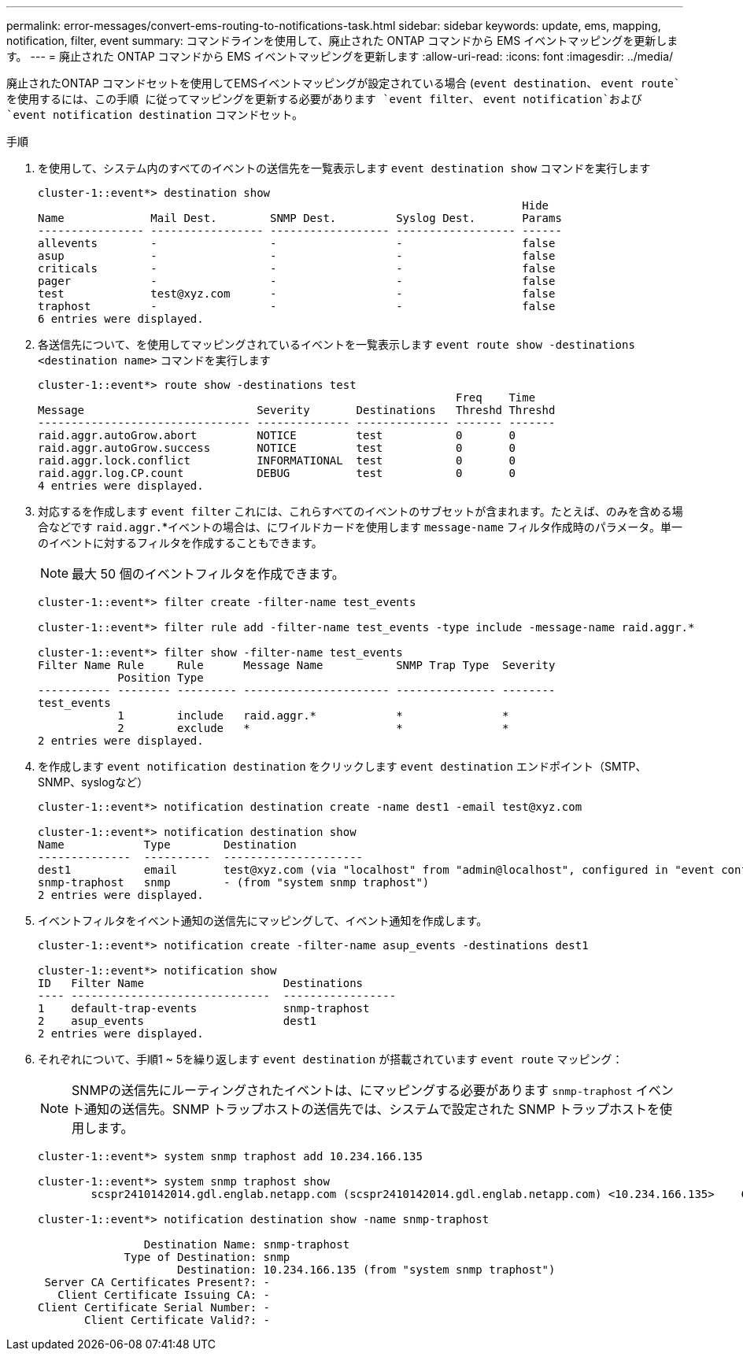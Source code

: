 ---
permalink: error-messages/convert-ems-routing-to-notifications-task.html 
sidebar: sidebar 
keywords: update, ems, mapping, notification, filter, event 
summary: コマンドラインを使用して、廃止された ONTAP コマンドから EMS イベントマッピングを更新します。 
---
= 廃止された ONTAP コマンドから EMS イベントマッピングを更新します
:allow-uri-read: 
:icons: font
:imagesdir: ../media/


[role="lead"]
廃止されたONTAP コマンドセットを使用してEMSイベントマッピングが設定されている場合 (`event destination`、 `event route`を使用するには、この手順 に従ってマッピングを更新する必要があります `event filter`、 `event notification`および `event notification destination` コマンドセット。

.手順
. を使用して、システム内のすべてのイベントの送信先を一覧表示します `event destination show` コマンドを実行します
+
[listing]
----
cluster-1::event*> destination show
                                                                         Hide
Name             Mail Dest.        SNMP Dest.         Syslog Dest.       Params
---------------- ----------------- ------------------ ------------------ ------
allevents        -                 -                  -                  false
asup             -                 -                  -                  false
criticals        -                 -                  -                  false
pager            -                 -                  -                  false
test             test@xyz.com      -                  -                  false
traphost         -                 -                  -                  false
6 entries were displayed.
----
. 各送信先について、を使用してマッピングされているイベントを一覧表示します  `event route show -destinations <destination name>` コマンドを実行します
+
[listing]
----
cluster-1::event*> route show -destinations test
                                                               Freq    Time
Message                          Severity       Destinations   Threshd Threshd
-------------------------------- -------------- -------------- ------- -------
raid.aggr.autoGrow.abort         NOTICE         test           0       0
raid.aggr.autoGrow.success       NOTICE         test           0       0
raid.aggr.lock.conflict          INFORMATIONAL  test           0       0
raid.aggr.log.CP.count           DEBUG          test           0       0
4 entries were displayed.
----
. 対応するを作成します `event filter` これには、これらすべてのイベントのサブセットが含まれます。たとえば、のみを含める場合などです `raid.aggr.`*イベントの場合は、にワイルドカードを使用します `message-name` フィルタ作成時のパラメータ。単一のイベントに対するフィルタを作成することもできます。
+

NOTE: 最大 50 個のイベントフィルタを作成できます。

+
[listing]
----
cluster-1::event*> filter create -filter-name test_events

cluster-1::event*> filter rule add -filter-name test_events -type include -message-name raid.aggr.*

cluster-1::event*> filter show -filter-name test_events
Filter Name Rule     Rule      Message Name           SNMP Trap Type  Severity
            Position Type
----------- -------- --------- ---------------------- --------------- --------
test_events
            1        include   raid.aggr.*            *               *
            2        exclude   *                      *               *
2 entries were displayed.
----
. を作成します `event notification destination` をクリックします `event destination` エンドポイント（SMTP、SNMP、syslogなど）
+
[listing]
----
cluster-1::event*> notification destination create -name dest1 -email test@xyz.com

cluster-1::event*> notification destination show
Name            Type        Destination
--------------  ----------  ---------------------
dest1           email       test@xyz.com (via "localhost" from "admin@localhost", configured in "event config")
snmp-traphost   snmp        - (from "system snmp traphost")
2 entries were displayed.
----
. イベントフィルタをイベント通知の送信先にマッピングして、イベント通知を作成します。
+
[listing]
----
cluster-1::event*> notification create -filter-name asup_events -destinations dest1

cluster-1::event*> notification show
ID   Filter Name                     Destinations
---- ------------------------------  -----------------
1    default-trap-events             snmp-traphost
2    asup_events                     dest1
2 entries were displayed.
----
. それぞれについて、手順1 ~ 5を繰り返します `event destination` が搭載されています `event route` マッピング：
+

NOTE: SNMPの送信先にルーティングされたイベントは、にマッピングする必要があります `snmp-traphost` イベント通知の送信先。SNMP トラップホストの送信先では、システムで設定された SNMP トラップホストを使用します。

+
[listing]
----
cluster-1::event*> system snmp traphost add 10.234.166.135

cluster-1::event*> system snmp traphost show
        scspr2410142014.gdl.englab.netapp.com (scspr2410142014.gdl.englab.netapp.com) <10.234.166.135>    Community: public

cluster-1::event*> notification destination show -name snmp-traphost

                Destination Name: snmp-traphost
             Type of Destination: snmp
                     Destination: 10.234.166.135 (from "system snmp traphost")
 Server CA Certificates Present?: -
   Client Certificate Issuing CA: -
Client Certificate Serial Number: -
       Client Certificate Valid?: -
----

